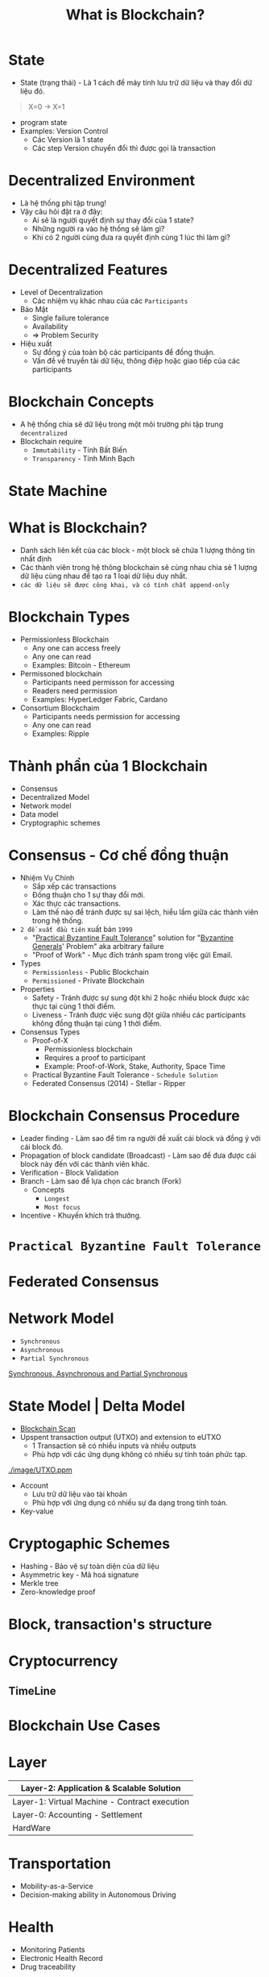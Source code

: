 :PROPERTIES:
:ID:       2D3B2D68-ECEB-4169-B48A-26E30EE217F0
:ROAM_ALIASES: "Courses - Day 1 - What is Blockchain?"
:END:
#+title: What is Blockchain?

* State
+ State (trạng thái) - Là 1 cách để máy tính lưu trữ dữ liệu và thay đổi dữ liệu đó.
#+begin_quote
X=0 -> X=1
#+end_quote

+ program state
+ Examples: Version Control
  + Các Version là 1 state
  + Các step Version chuyển đổi thì được gọi là transaction

* Decentralized Environment
+ Là hệ thống phi tập trung!
+ Vậy câu hỏi đặt ra ở đây:
  + Ai sẽ là người quyết định sự thay đổi của 1 state?
  + Những người ra vào hệ thống sẽ làm gì?
  + Khi có 2 người cùng đưa ra quyết định cùng 1 lúc thì làm gì?

  [[./image/system-types.jpg]]

* Decentralized Features
+ Level of Decentralization
  + Các nhiệm vụ khác nhau của các =Participants=
+ Bảo Mật
  + Single failure tolerance
  + Availability
  + => Problem Security
+ Hiệu xuất
  + Sự đồng ý của toàn bộ các participants để đồng thuận.
  + Vấn đề về truyển tải dữ liệu, thông điệp hoặc giao tiếp của các participants

* Blockchain Concepts
+ A hệ thống chia sẽ dữ liệu trong một môi trường phi tập trung =decentralized=
+ Blockchain require
  + =Immutability= - Tính Bất Biến
  + =Transparency= - Tính Minh Bạch

* State Machine
[[./image/state-machine-2.png]]

* What is Blockchain?
+ Danh sách liên kết của các block - một block sẽ chứa 1 lượng thông tin nhất định
+ Các thành viên trong hệ thông blockchain sẽ cùng nhau chia sẻ 1 lượng dữ liệu cùng nhau để tạo ra 1 loại dữ liệu duy nhất.
+ =các dữ liệu sẽ được công khai, và có tính chất append-only=

* Blockchain Types
+ Permissionless Blockchain
  + Any one can access freely
  + Any one can read
  + Examples: Bitcoin - Ethereum

+ Permissoned blockchain
  + Participants need permisson for accessing
  + Readers need permission
  + Examples: HyperLedger Fabric, Cardano

+ Consortium Blockchaim
  + Participants needs permission for accessing
  + Any one can read
  + Examples: Ripple

* Thành phần của 1 Blockchain
+ Consensus
+ Decentralized Model
+ Network model
+ Data model
+ Cryptographic schemes

* Consensus - Cơ chế đồng thuận
+ Nhiệm Vụ Chính
  + Sắp xếp các transactions
  + Đồng thuận cho 1 sự thay đổi mới.
  + Xác thực các transactions.
  + Làm thế nào để tránh được sự sai lệch, hiểu lầm giữa các thành viên trong hệ thống.
+ =2 đề xuất đầu tiên= xuất bản =1999=
  + "[[https://www.geeksforgeeks.org/practical-byzantine-fault-tolerancepbft/][Practical Byzantine Fault Tolerance]]" solution for "[[https://vi.wikipedia.org/wiki/B%C3%A0i_to%C3%A1n_c%C3%A1c_v%E1%BB%8B_t%C6%B0%E1%BB%9Bng_Byzantine][Byzantine Generals]]' Problem" aka arbitrary failure
  + "Proof of Work" - Mục đích tránh spam trong việc gửi Email.
+ Types
  + =Permissionless= - Public Blockchain
  + =Permissioned= - Private Blockchain
+ Properties
  + Safety - Tránh được sự sung đột khi 2 hoặc nhiều block được xác thực tại cùng 1 thời điểm.
  + Liveness - Tránh được việc sung đột giữa nhiều các participants không đồng thuận tại cùng 1 thời điểm.
+ Consensus Types
  + Proof-of-X
    + Permissionless blockchain
    + Requires a proof to participant
    + Example: Proof-of-Work, Stake, Authority, Space Time
  + Practical Byzantine Fault Tolerance - =Schedule Solution=
  + Federated Consensus (2014) - Stellar - Ripper

* Blockchain Consensus Procedure
+ Leader finding - Làm sao để tìm ra người đề xuất cái block và đồng ý với cái block đó.
+ Propagation of block candidate (Broadcast) - Làm sao để đưa được cái block này đến với các thành viên khác.
+ Verification - Block Validation
+ Branch - Làm sao để lựa chọn các branch (Fork)
  + Concepts
    + =Longest=
    + =Most focus=
+ Incentive - Khuyến khích trả thưởng.

* =Practical Byzantine Fault Tolerance=
[[./image/practical-byzantine-fault-tolerance.png]]

* Federated Consensus
[[./image/federated-consensus.png]]

* Network Model
+ =Synchronous=
+ =Asynchronous=
+ =Partial Synchronous=
[[https://decentralizedthoughts.github.io/2019-06-01-2019-5-31-models/][Synchronous, Asynchronous and Partial Synchronous]]

* State Model | Delta Model
+ [[https://www.blockchain.com/][Blockchain Scan]]
+ Upspent transaction output (UTXO) and extension to eUTXO
  + 1 Transaction sẽ có nhiều inputs và nhiều outputs
  + Phù hợp với các ứng dụng không có nhiều sự tính toán phức tạp.
[[./image/UTXO.ppm]]

+ Account
  + Lưu trữ dữ liệu vào tài khoản
  + Phù hợp với ứng dụng có nhiều sự đa dạng trong tính toán.

+ Key-value

* Cryptogaphic Schemes
+ Hashing - Bảo vệ sự toàn diện của dữ liệu
+ Asymmetric key - Mã hoá signature
+ Merkle tree
+ Zero-knowledge proof

* Block, transaction's structure
[[./image/bitcoin-blockchain-structure.png]]

#+begin_src sh :exports no :results output
echo "My Name i's Dang Quang Vu " | sha256sum
#+end_src

* Cryptocurrency
** TimeLine
[[./image/timeline.png]]

* Blockchain Use Cases
* Layer

|-----------------------------------------------|
| Layer-2: Application & Scalable Solution      |
|-----------------------------------------------|
| Layer-1: Virtual Machine - Contract execution |
|-----------------------------------------------|
| Layer-0: Accounting - Settlement              |
|-----------------------------------------------|
| HardWare                                      |
|-----------------------------------------------|

* Transportation
+ Mobility-as-a-Service
+ Decision-making ability in Autonomous Driving

* Health
+ Monitoring Patients
+ Electronic Health Record
+ Drug traceability

* E-government
+ E-Voting
+ Centralized bank digital currency
+ Identity

* Security
+ Domain name system
+ Public key infrastructure
+ Log Event Storage

* Mobile Network - 5G, 6G
+ Spectrum sharing
+ Edge Computing

* Web3
+ KeyWords
  + Decentralized Web
  + Blockchain Technology
  + Token usage
  + Expection
    + Security
    + Scalability
    + Privacy
* Web3 Is
+ Decentralization / Federated Platform - Tính phi tập trung
+ Interoperatbility - Tính tương tác
+ Verifiable computing via blockchains

* NFTs
+ non-Fungible Tokens (NFT) - A Financial security
+ Metaverse
